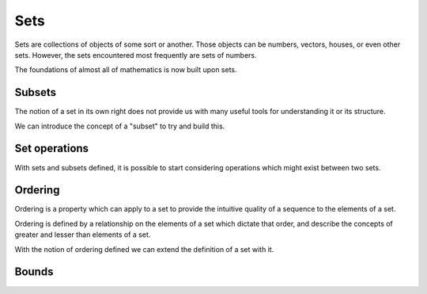 .. _set-theory:

Sets
====

Sets are collections of objects of some sort or another.
Those objects can be numbers, vectors, houses, or even other sets.
However, the sets encountered most frequently are sets of numbers.

The foundations of almost all of mathematics is now built upon sets.

.. prf:definition:: Set
   :label: def:set

	   :math:`\def\set#1{\mathcal{#1}}`
	   A set, :math:`\set{A}` is a mathematical object which is defined by a binary relationship, :math:`\in`, between the :math:`\set{A}` and any other object :math:`o`.

	   + If the object :math:`o` is an element in the set (a member of the set) then :math:`o \in \set{A}`.

.. _subset:
Subsets
-------

The notion of a set in its own right does not provide us with many useful tools for understanding it or its structure.

We can introduce the concept of a "subset" to try and build this.

.. prf:definition:: Subset
		    :label: subset

		    + Let :math:`\set{A}` and :math:`\set{B}` be sets.
		    + Let :math:`b \in \set{B}` be some element from :math:`\set{B}`.

		    If :math:`b \in \set{A}` for every element :math:`b \in \set{B}` then :math:`\set{B}` is a subset of :math:`\set{A}`.

		    We can write this as :math:`\set{B} \subset \set{A}`.

.. _set-operations:
Set operations
--------------

With sets and subsets defined, it is possible to start considering operations which might exist between two sets.

.. prf:definition:: Set Union
		    
		    + Let :math:`\set{A}` and :math:`\set{B}` be sets.

		    The **union**, :math:`\set{A} \cup \set{B}`, of the sets is the set which contains all of the elements contained in both :math:`\set{A}` and :math:`\set{B}`.
		    

.. prf:definition:: Set intersection

.. prf:definition:: Set difference

.. prf:definition:: Power set
		    
.. _order:
Ordering
--------

Ordering is a property which can apply to a set to provide the intuitive quality of a sequence to the elements of a set.

Ordering is defined by a relationship on the elements of a set which dictate that order, and describe the concepts of greater and lesser than elements of a set.

.. prf:definition:: Partial order
		    :label: partial-order

		    A binary relation, :math:`\leq`, on a set, :math:`\set{A}` is called a partial order if and only if:

		    + :math:`\leq` is reflective
		      (:math:`x \leq x \forall x \in \set{A}`)

		    + :math:`\leq` is symmetrical
		      (if :math:`x \leq y` and :math:`y \leq x` then :math:`x = y` for all :math:`x,y \in \set{A}`).

		    + :math:`\leq` is transitive
		      (if :math:`x \leq y` and :math:`y \leq z` then :math:`x \leq z` for :math:`x, y, z \in \set{A}`).

With the notion of ordering defined we can extend the definition of a set with it.
		      
.. prf:definition:: Partially-ordered set
		    :label: poset
			    
		    A set which has a partial ordering relationship defined on it is called a partially-ordered set.


Bounds
------

.. prf:definition:: Bounding

		    A partially-ordered set :math:`A \subset B` is **bounded above** if there is a number :math:`b \in B` such that :math:`a \leq b` for all :math:`a \in A`.
		    The number :math:`b` is the **upper bound** for :math:`A`.
		    
		    A partially-ordered set :math:`A \subset B` is **bounded below** if there is a number :math:`b \in B` such that :math:`a \geq b` for all :math:`a \in A`.
		    The number :math:`b` is the **lower bound** for :math:`A`.


.. prf:definition:: Supremum

		    The supremum, or least upper bound, of a partially-ordered set :math:`A \subset B` is the number :math:`s` which meets the criteria:

		    #. :math:`s` is an upper bound of :math:`A`
		    #. if :math:`b` is any upper bound for :math:`A` then :math:`s \leq b`.

